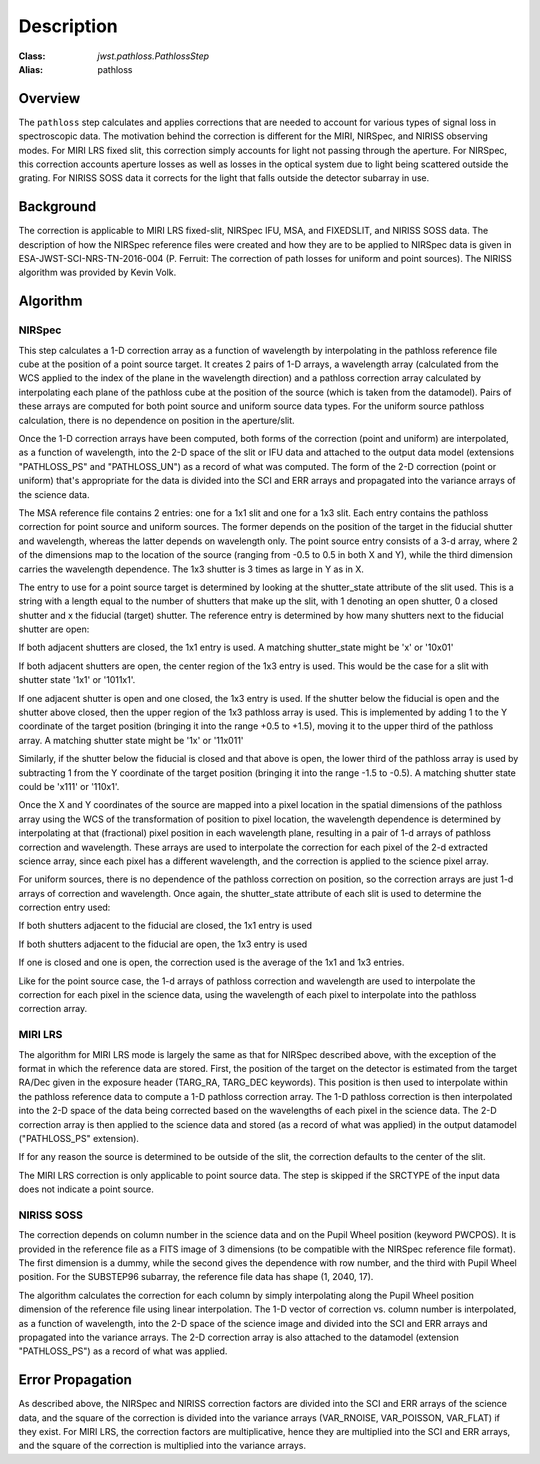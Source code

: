 Description
===========

:Class: `jwst.pathloss.PathlossStep`
:Alias: pathloss

Overview
--------
The ``pathloss`` step calculates and applies corrections that are
needed to account for various types of signal loss in spectroscopic data.
The motivation behind the correction is different for the MIRI, NIRSpec,
and NIRISS observing modes.
For MIRI LRS fixed slit, this correction simply accounts for light not
passing through the aperture.
For NIRSpec, this correction accounts aperture losses as well as losses
in the optical system due to light being scattered outside the grating.
For NIRISS SOSS data it corrects for the light that falls outside the
detector subarray in use.

Background
----------
The correction is applicable to MIRI LRS fixed-slit, NIRSpec IFU, MSA,
and FIXEDSLIT, and NIRISS SOSS data.
The description of how the NIRSpec reference files were created and how they are to be
applied to NIRSpec data is given in ESA-JWST-SCI-NRS-TN-2016-004 (P. Ferruit:
The correction of path losses for uniform and point sources).  The NIRISS algorithm
was provided by Kevin Volk.

Algorithm
---------

NIRSpec
+++++++
This step calculates a 1-D correction array as a function of wavelength by
interpolating in the pathloss reference file cube at the position of a point source target.
It creates 2 pairs of 1-D arrays, a wavelength array (calculated from the WCS applied to
the index of the plane in the wavelength direction) and a pathloss correction array
calculated by interpolating each plane of the pathloss cube at the position of
the source (which is taken from the datamodel).  Pairs of these arrays are computed
for both point source and uniform source data types.
For the uniform source pathloss calculation, there is no dependence on position
in the aperture/slit.

Once the 1-D correction arrays have been computed, both forms of the correction
(point and uniform) are interpolated, as a function of wavelength, into
the 2-D space of the slit or IFU data and attached to the output data model
(extensions "PATHLOSS_PS" and "PATHLOSS_UN") as a record of what was computed.
The form of the 2-D correction (point or uniform) that's appropriate for the
data is divided into the SCI and ERR arrays and propagated into the variance
arrays of the science data.

The MSA reference file contains 2 entries: one for a 1x1 slit and one for a 1x3 slit.
Each entry contains the pathloss correction for point source and uniform sources.
The former depends on the position of the target in the fiducial shutter and
wavelength, whereas the latter depends on wavelength only.  The point source 
entry consists of a 3-d array, where 2 of the dimensions map to the location
of the source (ranging from -0.5 to 0.5 in both X and Y), while the third dimension
carries the wavelength dependence.  The 1x3 shutter is 3 times as large in Y as in X.

The entry to use for a point source target is determined by looking at the shutter_state
attribute of the slit used.  This is a string with a length equal to the number
of shutters that make up the slit, with 1 denoting an open shutter, 0 a closed
shutter and x the fiducial (target) shutter.  The reference entry is determined
by how many shutters next to the fiducial shutter are open:

If both adjacent shutters are closed, the 1x1 entry is used.  A matching
shutter_state might be 'x' or '10x01'

If both adjacent shutters are open, the center region of the 1x3 entry is used.
This would be the case for a slit with shutter state '1x1' or '1011x1'.

If one adjacent shutter is open and one closed, the 1x3 entry is used.  If the
shutter below the fiducial is open and the shutter above closed, then the upper
region of the 1x3 pathloss array is used.  This is implemented by adding 1 to the
Y coordinate of the target position (bringing it into the range +0.5 to +1.5),
moving it to the upper third of the pathloss array.  A matching shutter state
might be '1x' or '11x011'

Similarly, if the shutter below the fiducial is closed and that above is open, the
lower third of the pathloss array is used by subtracting 1 from the Y coordinate of
the target position (bringing it into the range -1.5 to -0.5).  A matching shutter
state could be 'x111' or '110x1'.

Once the X and Y coordinates of the source are mapped into a pixel location in the
spatial dimensions of the pathloss array using the WCS of the transformation of position
to pixel location, the wavelength dependence is determined
by interpolating at that (fractional) pixel position in each wavelength plane,
resulting in a pair of 1-d arrays of pathloss correction and wavelength.  These arrays
are used to interpolate the correction for each pixel of the 2-d extracted science
array, since each pixel has a different wavelength, and the correction is applied
to the science pixel array.

For uniform sources, there is no dependence of the pathloss correction on position,
so the correction arrays are just 1-d arrays of correction and wavelength.  Once
again, the shutter_state attribute of each slit is used to determine the correction
entry used:

If both shutters adjacent to the fiducial are closed, the 1x1 entry is used

If both shutters adjacent to the fiducial are open, the 1x3 entry is used

If one is closed and one is open, the correction used is the average of the 1x1
and 1x3 entries.

Like for the point source case, the 1-d arrays of pathloss correction and wavelength
are used to interpolate the correction for each pixel in the science data, using the
wavelength of each pixel to interpolate into the pathloss correction array.

MIRI LRS
++++++++
The algorithm for MIRI LRS mode is largely the same as that for NIRSpec described
above, with the exception of the format in which the reference data are stored.
First, the position of the target on the detector is estimated from the target RA/Dec
given in the exposure header (TARG_RA, TARG_DEC keywords). This position is then
used to interpolate within the pathloss reference data to compute a 1-D pathloss
correction array. The 1-D pathloss correction is then interpolated into the 2-D
space of the data being corrected based on the wavelengths of each pixel in the
science data. The 2-D correction array is then applied to the science data and
stored (as a record of what was applied) in the output datamodel ("PATHLOSS_PS"
extension).

If for any reason the source is determined to be outside of the slit, the
correction defaults to the center of the slit.

The MIRI LRS correction is only applicable to point source data. The step is
skipped if the SRCTYPE of the input data does not indicate a point source.

NIRISS SOSS
+++++++++++
The correction depends on column number in the science data and on the Pupil Wheel
position (keyword PWCPOS).  It is provided in the reference file as a FITS image of
3 dimensions (to be compatible with the NIRSpec reference file format).  The first
dimension is a dummy, while the second gives the dependence with row number, and the
third with Pupil Wheel position.  For the SUBSTEP96 subarray, the reference file
data has shape (1, 2040, 17).

The algorithm calculates the correction for each column by simply interpolating
along the Pupil Wheel position dimension of the reference file using linear
interpolation.  The 1-D vector of correction vs. column number is interpolated,
as a function of wavelength, into the 2-D space of the science image and divided
into the SCI and ERR arrays and propagated into the variance arrays.
The 2-D correction array is also attached to the datamodel (extension "PATHLOSS_PS")
as a record of what was applied.

Error Propagation
-----------------
As described above, the NIRSpec and NIRISS correction factors are divided into the
SCI and ERR arrays of the science data, and the square of the correction is divided
into the variance arrays (VAR_RNOISE, VAR_POISSON, VAR_FLAT) if they exist.
For MIRI LRS, the correction factors are multiplicative, hence they are multiplied
into the SCI and ERR arrays, and the square of the correction is multiplied into
the variance arrays.
